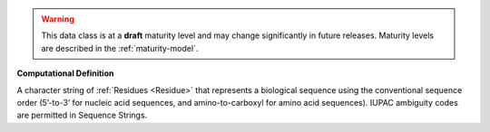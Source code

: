 
.. warning:: This data class is at a **draft** maturity level and may change
    significantly in future releases. Maturity levels are described in 
    the :ref:`maturity-model`.
                      
                    
**Computational Definition**

A character string of :ref:`Residues <Residue>` that represents a biological sequence using the conventional sequence order (5’-to-3’ for nucleic acid sequences, and amino-to-carboxyl for amino acid sequences). IUPAC ambiguity codes are permitted in Sequence Strings.
